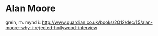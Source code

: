 * Alan Moore
grein, m. mynd í:
http://www.guardian.co.uk/books/2012/dec/15/alan-moore-why-i-rejected-hollywood-interview


